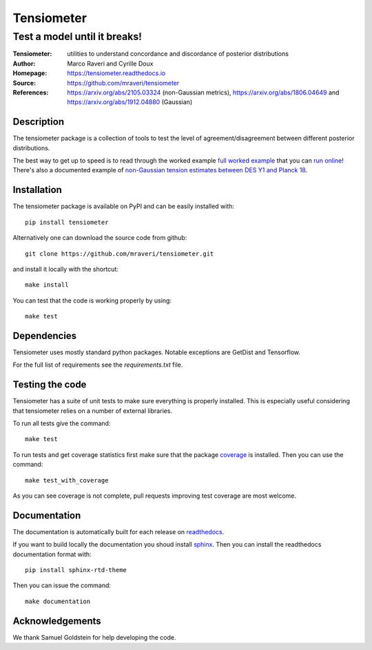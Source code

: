 ============
Tensiometer
============
-------------------------------
 Test a model until it breaks!
-------------------------------
:Tensiometer: utilities to understand concordance and discordance of posterior distributions
:Author: Marco Raveri and Cyrille Doux
:Homepage: https://tensiometer.readthedocs.io
:Source: https://github.com/mraveri/tensiometer
:References: https://arxiv.org/abs/2105.03324 (non-Gaussian metrics), https://arxiv.org/abs/1806.04649 and https://arxiv.org/abs/1912.04880 (Gaussian)

.. image:: https://travis-ci.org/mraveri/tensiometer.svg?branch=master
    :target: https://travis-ci.org/mraveri/tensiometer
.. image:: https://readthedocs.org/projects/tensiometer/badge/?version=latest
   :target: https://tensiometer.readthedocs.org/en/latest
.. image:: https://mybinder.org/badge_logo.svg
   :target: https://mybinder.org/v2/gh/mraveri/tensiometer/master?filepath=docs%2Fexample_notebooks%2Ftension_example.ipynb
.. image:: https://coveralls.io/repos/github/mraveri/tensiometer/badge.svg?branch=master
   :target: https://coveralls.io/github/mraveri/tensiometer?branch=master
.. image:: https://img.shields.io/pypi/v/tensiometer.svg?style=flat
   :target: https://pypi.python.org/pypi/tensiometer/

Description
============

The tensiometer package is a collection of tools to test the level of
agreement/disagreement between different posterior distributions.

The best way to get up to speed is to read through the worked example
`full worked example <https://tensiometer.readthedocs.org/en/latest/tension_example.html>`_
that you can `run online <https://mybinder.org/v2/gh/mraveri/tensiometer/master?filepath=docs%2Fexample_notebooks%2Ftension_example.ipynb>`_! There's also a documented example of
`non-Gaussian tension estimates between DES Y1 and Planck 18 <https://tensiometer.readthedocs.io/en/latest/non_gaussian_tension.html>`_.


Installation
=============

The tensiometer package is available on PyPI and can be easily installed with::

  pip install tensiometer

Alternatively one can download the source code from github::

  git clone https://github.com/mraveri/tensiometer.git

and install it locally with the shortcut::

  make install

You can test that the code is working properly by using::

  make test

Dependencies
=============

Tensiometer uses mostly standard python packages.
Notable exceptions are GetDist and Tensorflow.

For the full list of requirements see the `requirements.txt` file.

Testing the code
================

Tensiometer has a suite of unit tests to make sure everything is properly installed. 
This is especially useful considering that tensiometer relies on a number of external libraries.

To run all tests give the command::

  make test

To run tests and get coverage statistics first make sure that the package `coverage <https://pypi.org/project/coverage/>`_ is installed. 
Then you can use the command::

  make test_with_coverage

As you can see coverage is not complete, pull requests improving test coverage are most welcome.

Documentation
=============

The documentation is automatically built for each release on `readthedocs <https://tensiometer.readthedocs.io/en/latest/>`_.

If you want to build locally the documentation you shoud install `sphinx <https://www.sphinx-doc.org/en/master/usage/installation.html>`_.
Then you can install the readthedocs documentation format with::

  pip install sphinx-rtd-theme

Then you can issue the command::

  make documentation

Acknowledgements
================

We thank Samuel Goldstein for help developing the code.